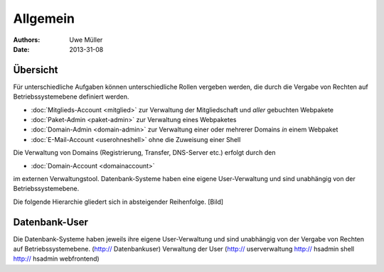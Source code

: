 ========= 
Allgemein
=========

:Authors: - Uwe Müller
:Date: 2013-31-08    

       
Übersicht
=========

Für unterschiedliche Aufgaben können unterschiedliche Rollen vergeben werden, die durch die Vergabe von Rechten auf Betriebssystemebene definiert werden. 

* :doc:`Mitglieds-Account <mitglied>` zur Verwaltung der Mitgliedschaft und *aller* gebuchten Webpakete
* :doc:`Paket-Admin <paket-admin>` zur Verwaltung eines Webpaketes
* :doc:`Domain-Admin <domain-admin>` zur Verwaltung einer oder mehrerer Domains *in* einem Webpaket
* :doc:`E-Mail-Account <userohneshell>` ohne die Zuweisung einer Shell  

Die Verwaltung von Domains (Registrierung, Transfer, DNS-Server etc.) erfolgt durch den

* :doc:`Domain-Account <domainaccount>`

im externen Verwaltungstool. 
Datenbank-Systeme haben eine eigene User-Verwaltung und sind unabhängig von der Betriebssystemebene.

Die folgende Hierarchie gliedert sich in absteigender Reihenfolge.
[Bild]

Datenbank-User
==============

Die Datenbank-Systeme haben jeweils ihre eigene User-Verwaltung und sind unabhängig von der Vergabe von Rechten auf Betriebssystemebene.
(http:// Datenbankuser) 
Verwaltung der User (http:// userverwaltung http:// hsadmin shell http:// hsadmin webfrontend)

